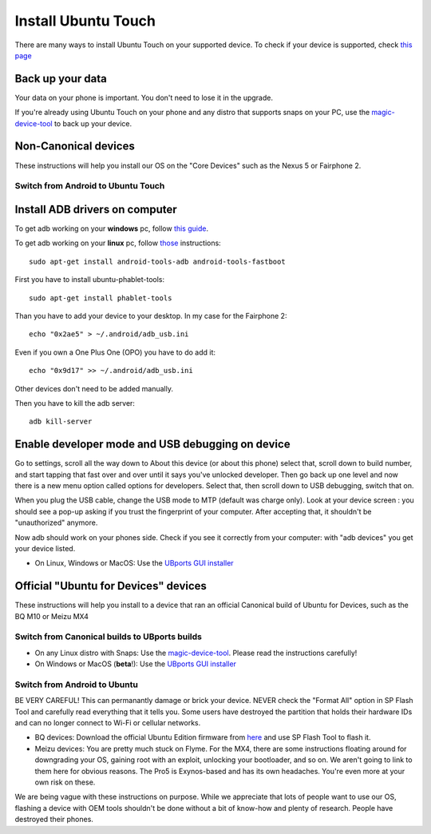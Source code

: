 Install Ubuntu Touch
====================

There are many ways to install Ubuntu Touch on your supported device. To check if your device is supported, check `this page <https://ubports.com/page/fs-flash-phone>`_

Back up your data
-----------------

Your data on your phone is important. You don't need to lose it in the upgrade. 

If you're already using Ubuntu Touch on your phone and any distro that supports snaps on your PC, use the `magic-device-tool <https://github.com/MariusQuabeck/magic-device-tool>`_ to back up your device.
    
Non-Canonical devices
---------------------

These instructions will help you install our OS on the "Core Devices" such as the Nexus 5 or Fairphone 2.

Switch from Android to Ubuntu Touch
^^^^^^^^^^^^^^^^^^^^^^^^^^^^^^^^^^^

Install ADB drivers on computer
-------------------------------

To get adb working on your **windows** pc, follow `this guide <https://forum.fairphone.com/t/pencil2-adb-on-the-fairphone-2-windows-driver/11529>`_.

To get adb working on your **linux** pc, follow `those <https://ubports.com/forum/wiki-2/question/how-to-use-adb-from-ubuntu-desktop-3>`_ instructions::

    sudo apt-get install android-tools-adb android-tools-fastboot
    
First you have to install ubuntu-phablet-tools::

    sudo apt-get install phablet-tools
    
Than you have to add your device to your desktop. In my case for the Fairphone 2::

    echo "0x2ae5" > ~/.android/adb_usb.ini
    
Even if you own a One Plus One (OPO) you have to do add it::

    echo "0x9d17" >> ~/.android/adb_usb.ini
    
Other devices don't need to be added manually.

Then you have to kill the adb server::

    adb kill-server


Enable developer mode and USB debugging on device
-------------------------------------------------

Go to settings, scroll all the way down to About this device (or about this phone) select that, scroll down to build number, and start tapping that fast over and over until it says you've unlocked developer.
Then go back up one level and now there is a new menu option called options for developers. Select that, then scroll down to USB debugging, switch that on.

When you plug the USB cable, change the USB mode to MTP (default was charge only). Look at your device screen : you should see a pop-up asking if you trust the fingerprint of your computer. After accepting that, it shouldn't be "unauthorized" anymore.

Now adb should work on your phones side. 
Check if you see it correctly from your computer: with "adb devices" you get your device listed.

* On Linux, Windows or MacOS: Use the `UBports GUI installer <https://github.com/ubports/ubports-installer/releases>`_

Official "Ubuntu for Devices" devices
-------------------------------------

These instructions will help you install to a device that ran an official Canonical build of Ubuntu for Devices, such as the BQ M10 or Meizu MX4

Switch from Canonical builds to UBports builds
^^^^^^^^^^^^^^^^^^^^^^^^^^^^^^^^^^^^^^^^^^^^^^

* On any Linux distro with Snaps: Use the `magic-device-tool <https://github.com/MariusQuabeck/magic-device-tool>`_. Please read the instructions carefully!
* On Windows or MacOS (**beta**!): Use the `UBports GUI installer <https://github.com/ubports/ubports-installer/releases>`_

Switch from Android to Ubuntu
^^^^^^^^^^^^^^^^^^^^^^^^^^^^^

BE VERY CAREFUL! This can permanantly damage or brick your device. NEVER check the "Format All" option in SP Flash Tool and carefully read everything that it tells you. Some users have destroyed the partition that holds their hardware IDs and can no longer connect to Wi-Fi or cellular networks.

* BQ devices: Download the official Ubuntu Edition firmware from `here <http://www.mibqyyo.com/en-download/>`_ and use SP Flash Tool to flash it.
* Meizu devices: You are pretty much stuck on Flyme. For the MX4, there are some instructions floating around for downgrading your OS, gaining root with an exploit, unlocking your bootloader, and so on. We aren't going to link to them here for obvious reasons. The Pro5 is Exynos-based and has its own headaches. You're even more at your own risk on these.

We are being vague with these instructions on purpose. While we appreciate that lots of people want to use our OS, flashing a device with OEM tools shouldn't be done without a bit of know-how and plenty of research. People have destroyed their phones.
